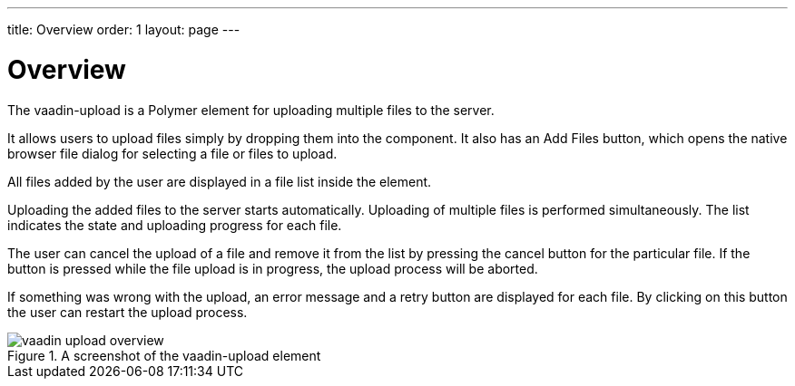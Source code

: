 ---
title: Overview
order: 1
layout: page
---

[[vaadin-upload.overview]]
= Overview

The [elementname]#vaadin-upload# is a Polymer element for uploading multiple files to the server.

It allows users to upload files simply by dropping them into the component.
It also has an [guibutton]#Add Files# button, which opens the native browser file dialog for selecting a file or files to upload.

All files added by the user are displayed in a file list inside the element.

Uploading the added files to the server starts automatically.
Uploading of multiple files is performed simultaneously. The list indicates the state and uploading progress for each file.

The user can cancel the upload of a file and remove it from the list by pressing the cancel button for the particular file.
If the button is pressed while the file upload is in progress, the upload process will be aborted.

If something was wrong with the upload, an error message and a retry button are displayed for each file.
By clicking on this button the user can restart the upload process.

[[figure.vaadin-upload.overview]]
.A screenshot of the [vaadinelement]#vaadin-upload# element
image::img/vaadin-upload-overview.png[]
